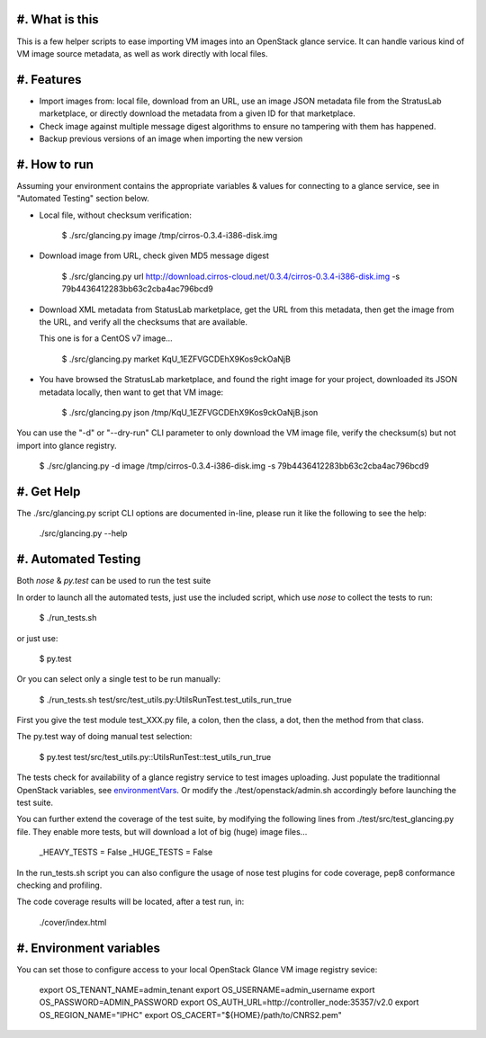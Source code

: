 #. What is this
===============

This is a few helper scripts to ease importing VM images into an
OpenStack glance service. It can handle various kind of VM image
source metadata, as well as work directly with local files.

#. Features
===========

- Import images from: local file, download from an URL, use an image JSON
  metadata file from the StratusLab marketplace, or directly download the
  metadata from a given ID for that marketplace.

- Check image against multiple message digest algorithms to ensure no
  tampering with them has happened.

- Backup previous versions of an image when importing the new version

#. How to run
=============

Assuming your environment contains the appropriate variables & values for
connecting to a glance service, see in "Automated Testing" section below.

- Local file, without checksum verification:

    $ ./src/glancing.py image /tmp/cirros-0.3.4-i386-disk.img

- Download image from URL, check given MD5 message digest

    $ ./src/glancing.py url http://download.cirros-cloud.net/0.3.4/cirros-0.3.4-i386-disk.img -s 79b4436412283bb63c2cba4ac796bcd9

- Download XML metadata from StatusLab marketplace, get the URL from this
  metadata, then get the image from the URL, and verify all the checksums
  that are available.

  This one is for a CentOS v7 image...

    $ ./src/glancing.py market KqU_1EZFVGCDEhX9Kos9ckOaNjB

- You have browsed the StratusLab marketplace, and found the right image
  for your project, downloaded its JSON metadata locally, then want to
  get that VM image:

    $ ./src/glancing.py json /tmp/KqU_1EZFVGCDEhX9Kos9ckOaNjB.json

You can use the "-d" or "--dry-run" CLI parameter to only download the VM
image file, verify the checksum(s) but not import into glance registry.

    $ ./src/glancing.py -d image /tmp/cirros-0.3.4-i386-disk.img -s 79b4436412283bb63c2cba4ac796bcd9

#. Get Help
===========

The ./src/glancing.py script CLI options are documented in-line, please
run it like the following to see the help:

    ./src/glancing.py --help

#. Automated Testing
====================

Both `nose` & `py.test` can be used to run the test suite

In order to launch all the automated tests, just use the included script,
which use `nose` to collect the tests to run:

    $ ./run_tests.sh

or just use:

    $ py.test

Or you can select only a single test to be run manually:

    $ ./run_tests.sh test/src/test_utils.py:UtilsRunTest.test_utils_run_true

First you give the test module test_XXX.py file, a colon, then the class,
a dot, then the method from that class.

The py.test way of doing manual test selection:

    $ py.test test/src/test_utils.py::UtilsRunTest::test_utils_run_true

The tests check for availability of a glance registry service to test
images uploading. Just populate the traditionnal OpenStack variables,
see environmentVars_. Or modify the ./test/openstack/admin.sh accordingly
before launching the test suite.

You can further extend the coverage of the test suite, by modifying the
following lines from ./test/src/test_glancing.py file. They enable more
tests, but will download a lot of big (huge) image files...

    _HEAVY_TESTS = False
    _HUGE_TESTS = False

In the run_tests.sh script you can also configure the usage of nose test
plugins for code coverage, pep8 conformance checking and profiling.

The code coverage results will be located, after a test run, in:

    ./cover/index.html

#. Environment variables
========================
.. _environmentVars:

You can set those to configure access to your local OpenStack Glance VM
image registry sevice:

    export OS_TENANT_NAME=admin_tenant
    export OS_USERNAME=admin_username
    export OS_PASSWORD=ADMIN_PASSWORD
    export OS_AUTH_URL=http://controller_node:35357/v2.0
    export OS_REGION_NAME="IPHC"
    export OS_CACERT="${HOME}/path/to/CNRS2.pem"
